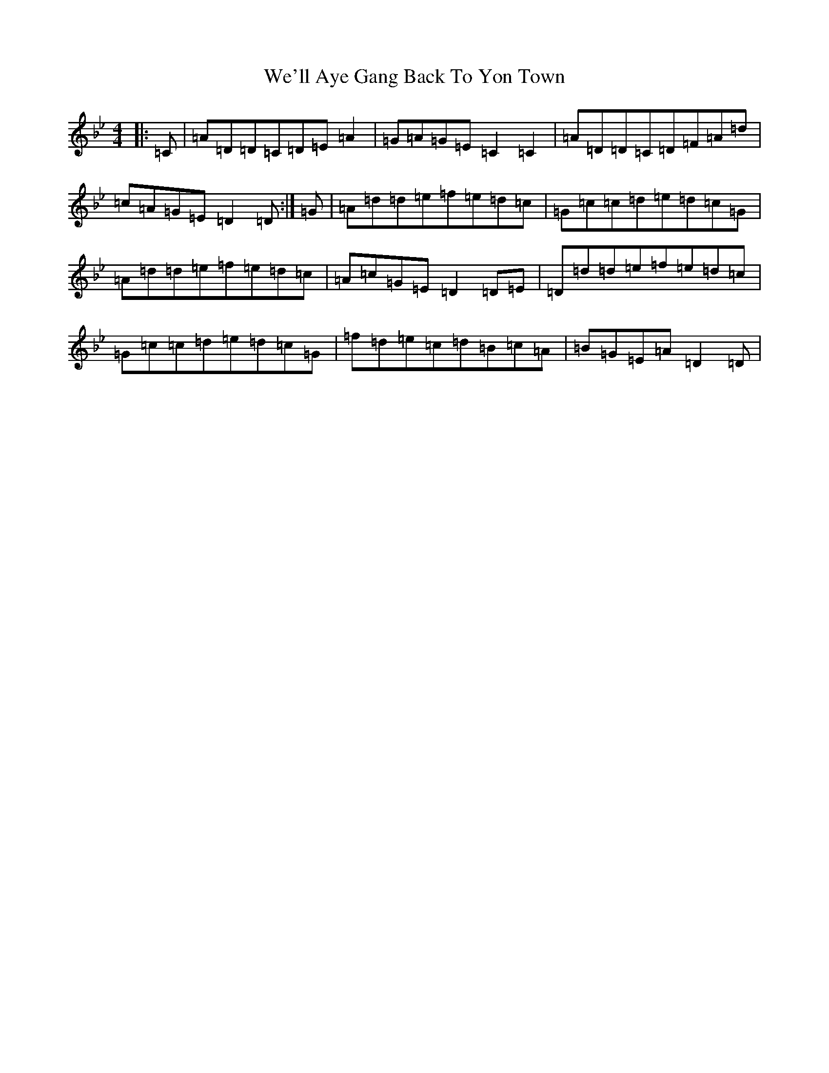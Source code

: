 X: 22197
T: We'll Aye Gang Back To Yon Town
S: https://thesession.org/tunes/5920#setting17824
Z: E Dorian
R: reel
M:4/4
L:1/8
K: C Dorian
|:=C|=A=D=D=C=D=E=A2|=G=A=G=E=C2=C2|=A=D=D=C=D=F=A=d|=c=A=G=E=D2=D:|=G|=A=d=d=e=f=e=d=c|=G=c=c=d=e=d=c=G|=A=d=d=e=f=e=d=c|=A=c=G=E=D2=D=E|=D=d=d=e=f=e=d=c|=G=c=c=d=e=d=c=G|=f=d=e=c=d=B=c=A|=B=G=E=A=D2=D|